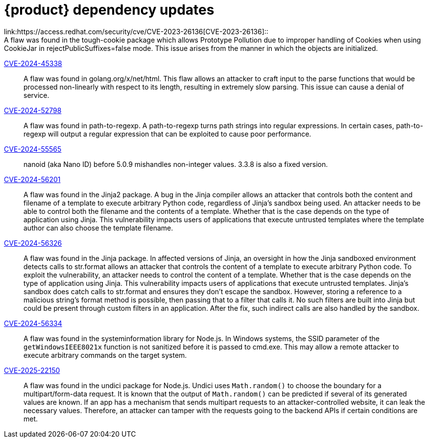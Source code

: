 = {product} dependency updates
link:https://access.redhat.com/security/cve/CVE-2023-26136[CVE-2023-26136]::
A flaw was found in the tough-cookie package which allows Prototype Pollution due to improper handling of Cookies when using CookieJar in rejectPublicSuffixes=false mode. This issue arises from the manner in which the objects are initialized.

link:https://access.redhat.com/security/cve/CVE-2024-45338[CVE-2024-45338]::
A flaw was found in golang.org/x/net/html. This flaw allows an attacker to craft input to the parse functions that would be processed non-linearly with respect to its length, resulting in extremely slow parsing. This issue can cause a denial of service.

link:https://access.redhat.com/security/cve/CVE-2024-52798[CVE-2024-52798]::
A flaw was found in path-to-regexp. A path-to-regexp turns path strings into regular expressions. In certain cases, path-to-regexp will output a regular expression that can be exploited to cause poor performance.

link:https://access.redhat.com/security/cve/CVE-2024-55565[CVE-2024-55565]::
nanoid (aka Nano ID) before 5.0.9 mishandles non-integer values. 3.3.8 is also a fixed version.

link:https://access.redhat.com/security/cve/CVE-2024-56201[CVE-2024-56201]::
A flaw was found in the Jinja2 package. A bug in the Jinja compiler allows an attacker that controls both the content and filename of a template to execute arbitrary Python code, regardless of Jinja's sandbox being used. An attacker needs to be able to control both the filename and the contents of a template. Whether that is the case depends on the type of application using Jinja. This vulnerability impacts users of applications that execute untrusted templates where the template author can also choose the template filename.

link:https://access.redhat.com/security/cve/CVE-2024-56326[CVE-2024-56326]::
A flaw was found in the Jinja package. In affected versions of Jinja, an oversight in how the Jinja sandboxed environment detects calls to str.format allows an attacker that controls the content of a template to execute arbitrary Python code. To exploit the vulnerability, an attacker needs to control the content of a template. Whether that is the case depends on the type of application using Jinja. This vulnerability impacts users of applications that execute untrusted templates. Jinja's sandbox does catch calls to str.format and ensures they don't escape the sandbox. However, storing a reference to a malicious string's format method is possible, then passing that to a filter that calls it. No such filters are built into Jinja but could be present through custom filters in an application. After the fix, such indirect calls are also handled by the sandbox.

link:https://access.redhat.com/security/cve/CVE-2024-56334[CVE-2024-56334]::
A flaw was found in the systeminformation library for Node.js. In Windows systems, the SSID parameter of the `getWindowsIEEE8021x` function is not sanitized before it is passed to cmd.exe. This may allow a remote attacker to execute arbitrary commands on the target system.

link:https://access.redhat.com/security/cve/CVE-2025-22150[CVE-2025-22150]::
A flaw was found in the undici package for Node.js. Undici uses `Math.random()` to choose the boundary for a multipart/form-data request. It is known that the output of `Math.random()` can be predicted if several of its generated values are known. If an app has a mechanism that sends multipart requests to an attacker-controlled website, it can leak the necessary values. Therefore, an attacker can tamper with the requests going to the backend APIs if certain conditions are met.

